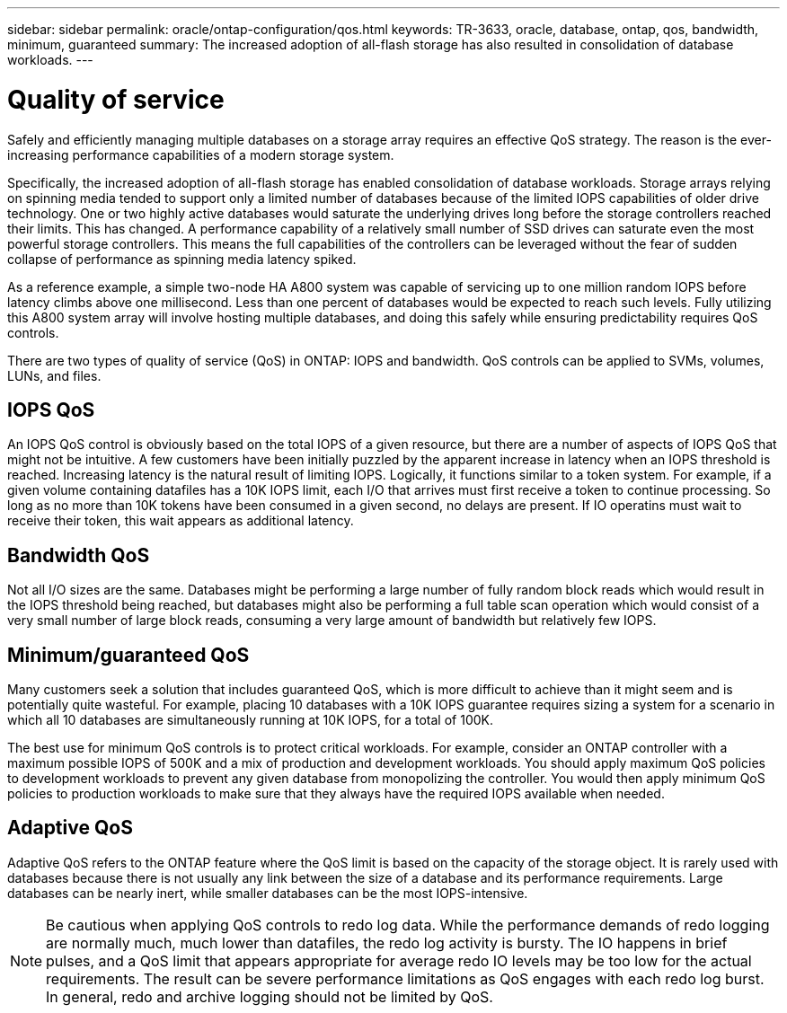 ---
sidebar: sidebar
permalink: oracle/ontap-configuration/qos.html
keywords: TR-3633, oracle, database, ontap, qos, bandwidth, minimum, guaranteed
summary: The increased adoption of all-flash storage has also resulted in consolidation of database workloads.
---

= Quality of service
:hardbreaks:
:nofooter:
:icons: font
:linkattrs:
:imagesdir: ./../media/

[.lead]
Safely and efficiently managing multiple databases on a storage array requires an effective QoS strategy. The reason is the ever-increasing performance capabilities of a modern storage system.

Specifically, the increased adoption of all-flash storage has enabled consolidation of database workloads. Storage arrays relying on spinning media tended to support only a limited number of databases because of the limited IOPS capabilities of older drive technology. One or two highly active databases would saturate the underlying drives long before the storage controllers reached their limits. This has changed. A performance capability of a relatively small number of SSD drives can saturate even the most powerful storage controllers. This means the full capabilities of the controllers can be leveraged without the fear of sudden collapse of performance as spinning media latency spiked.

As a reference example, a simple two-node HA A800 system was capable of servicing up to one million random IOPS before latency climbs above one millisecond. Less than one percent of databases would be expected to reach such levels. Fully utilizing this A800 system array will involve hosting multiple databases, and doing this safely while ensuring predictability requires QoS controls.

There are two types of quality of service (QoS) in ONTAP: IOPS and bandwidth. QoS controls can be applied to SVMs, volumes, LUNs, and files.

== IOPS QoS

An IOPS QoS control is obviously based on the total IOPS of a given resource, but there are a number of aspects of IOPS QoS that might not be intuitive. A few customers have been initially puzzled by the apparent increase in latency when an IOPS threshold is reached. Increasing latency is the natural result of limiting IOPS. Logically, it functions similar to a token system. For example, if a given volume containing datafiles has a 10K IOPS limit, each I/O that arrives must first receive a token to continue processing. So long as no more than 10K tokens have been consumed in a given second, no delays are present. If IO operatins must wait to receive their token, this wait appears as additional latency.

== Bandwidth QoS

Not all I/O sizes are the same. Databases might be performing a large number of fully random block reads which would result in the IOPS threshold being reached, but databases might also be performing a full table scan operation which would consist of a very small number of large block reads, consuming a very large amount of bandwidth but relatively few IOPS.

== Minimum/guaranteed QoS

Many customers seek a solution that includes guaranteed QoS, which is more difficult to achieve than it might seem and is potentially quite wasteful. For example, placing 10 databases with a 10K IOPS guarantee requires sizing a system for a scenario in which all 10 databases are simultaneously running at 10K IOPS, for a total of 100K.

The best use for minimum QoS controls is to protect critical workloads. For example, consider an ONTAP controller with a maximum possible IOPS of 500K and a mix of production and development workloads. You should apply maximum QoS policies to development workloads to prevent any given database from monopolizing the controller. You would then apply minimum QoS policies to production workloads to make sure that they always have the required IOPS available when needed.

== Adaptive QoS

Adaptive QoS refers to the ONTAP feature where the QoS limit is based on the capacity of the storage object. It is rarely used with databases because there is not usually any link between the size of a database and its performance requirements. Large databases can be nearly inert, while smaller databases can be the most IOPS-intensive.

[NOTE]

Be cautious when applying QoS controls to redo log data. While the performance demands of redo logging are normally much, much lower than datafiles, the redo log activity is bursty. The IO happens in brief pulses, and a QoS limit that appears appropriate for average redo IO levels may be too low for the actual requirements. The result can be severe performance limitations as QoS engages with each redo log burst. In general, redo and archive logging should not be limited by QoS.
